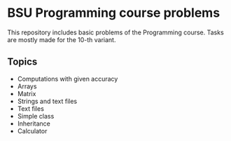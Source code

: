* BSU Programming course problems
This repository includes basic problems of the Programming course.
Tasks are mostly made for the 10-th variant.
** Topics
- Computations with given accuracy
- Arrays
- Matrix
- Strings and text files
- Text files
- Simple class
- Inheritance
- Calculator
